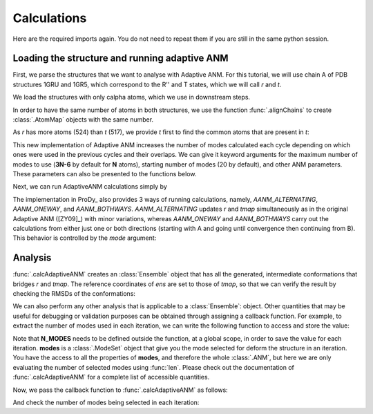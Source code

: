 Calculations
===============================================================================

Here are the required imports again. You do not need to repeat them if you are
still in the same python session.

.. ipython:: python

    from prody import *
    from pylab import *
    ion()


Loading the structure and running adaptive ANM
-------------------------------------------------------------------------------
First, we parse the structures that we want to analyse with Adaptive ANM.
For this tutorial, we will use chain A of PDB structures 1GRU and 1GR5, 
which correspond to the R'' and T states, which we will call `r` and `t`.

We load the structures with only calpha atoms, which we use in downstream steps.

.. ipython:: python

    r = parsePDB('1gruA', subset='ca')
    t = parsePDB('1gr5A', subset='ca')

In order to have the same number of atoms in both structures, we use the function 
:func:`.alignChains` to create :class:`.AtomMap` objects with the same number. 

As `r` has more atoms (524) than `t` (517), we provide `t` first to find the common atoms 
that are present in `t`:

.. ipython:: python

    tmap = alignChains(t, r)[0]

This new implementation of Adaptive ANM increases the number of modes calculated 
each cycle depending on which ones were used in the previous cycles and their 
overlaps. We can give it keyword arguments for the maximum number of modes to use
(**3N-6** by default for **N** atoms), starting number of modes (20 by default), and other 
ANM parameters. These parameters can also be presented to the functions below.

Next, we can run AdaptiveANM calculations simply by

.. ipython:: python

    ens = calcAdaptiveANM(r, tmap, 20)
    ens


The implementation in ProDy_ also provides 3 ways of running calculations, namely, 
`AANM_ALTERNATING`, `AANM_ONEWAY`, and `AANM_BOTHWAYS`. `AANM_ALTERNATING` updates 
`r` and `tmap` simultaneously as in the original Adaptive ANM ([ZY09]_) with minor 
variations, whereas `AANM_ONEWAY` and `AANM_BOTHWAYS` carry out the calculations 
from either just one or both directions (starting with A and going until convergence 
then continuing from B). This behavior is controlled by the `mode` 
argument:

.. ipython:: python
   :verbatim:

   ens_1w = calcAdaptiveANM(r, tmap, 20, mode=AANM_ONEWAY)


Analysis
-------------------------------------------------------------------------------

:func:`.calcAdaptiveANM` creates an :class:`Ensemble` object that has all the generated, 
intermediate conformations that bridges `r` and `tmap`. The reference coordinates of `ens` 
are set to those of `tmap`, so that we can verify the result by checking the RMSDs of the 
conformations:

.. ipython:: python
   :suppress:

   @savefig aanm_rmsds_alter.png width=4in
   plot(ens.getRMSDs())
   xlabel('R -> T')
   ylabel('RMSD')

We can also perform any other analysis that is applicable to a :class:`Ensemble`: object. 
Other quantities that may be useful for debugging or validation purposes can be obtained 
through assigning a callback function. For example, to extract the number of modes used 
in each iteration, we can write the following function to access and store the value:

.. ipython:: python
   :suppress:

   N_MODES = []

   def callback(**kwargs):
      modes = kwargs.pop('modes')
      
      N_MODES.append(len(modes))

Note that **N_MODES** needs to be defined outside the function, at a global scope, in order 
to save the value for each iteration. **modes** is a :class:`.ModeSet` object that give you 
the mode selected for deform the structure in an iteration. You have the access to all the 
properties of **modes**, and therefore the whole :class:`.ANM`, but here we are only 
evaluating the number of selected modes using :func:`len`. Please check out the documentation 
of :func:`.calcAdaptiveANM` for a complete list of accessible quantities. 

Now, we pass the callback function to :func:`.calcAdaptiveANM` as follows:

.. ipython:: python

   ens_1w = calcAdaptiveANM(r, tmap, 20, mode=AANM_ONEWAY, callback_func=callback)

And check the number of modes being selected in each iteration:

.. ipython:: python

   print(N_MODES)
